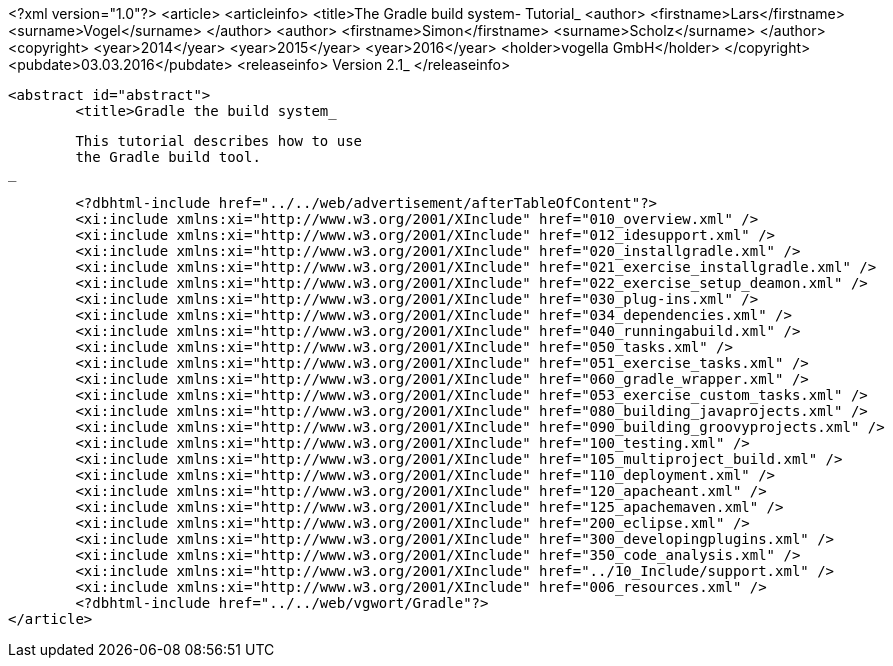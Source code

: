 <?xml version="1.0"?>
<article>
	<articleinfo>
		<title>The Gradle build system- Tutorial_
		<author>
			<firstname>Lars</firstname>
			<surname>Vogel</surname>
		</author>
		<author>
			<firstname>Simon</firstname>
			<surname>Scholz</surname>
		</author>
		<copyright>
			<year>2014</year>
			<year>2015</year>
			<year>2016</year>
			<holder>vogella GmbH</holder>
		</copyright>
		<pubdate>03.03.2016</pubdate>
		<releaseinfo>
			Version 2.1_
		</releaseinfo>
		
		<abstract id="abstract">
			<title>Gradle the build system_
			
				This tutorial describes how to use
				the Gradle build tool.
			_
		
	

	<?dbhtml-include href="../../web/advertisement/afterTableOfContent"?>
	<xi:include xmlns:xi="http://www.w3.org/2001/XInclude" href="010_overview.xml" />
	<xi:include xmlns:xi="http://www.w3.org/2001/XInclude" href="012_idesupport.xml" />
	<xi:include xmlns:xi="http://www.w3.org/2001/XInclude" href="020_installgradle.xml" />
	<xi:include xmlns:xi="http://www.w3.org/2001/XInclude" href="021_exercise_installgradle.xml" />
	<xi:include xmlns:xi="http://www.w3.org/2001/XInclude" href="022_exercise_setup_deamon.xml" />
	<xi:include xmlns:xi="http://www.w3.org/2001/XInclude" href="030_plug-ins.xml" />
	<xi:include xmlns:xi="http://www.w3.org/2001/XInclude" href="034_dependencies.xml" />
	<xi:include xmlns:xi="http://www.w3.org/2001/XInclude" href="040_runningabuild.xml" />
	<xi:include xmlns:xi="http://www.w3.org/2001/XInclude" href="050_tasks.xml" />
	<xi:include xmlns:xi="http://www.w3.org/2001/XInclude" href="051_exercise_tasks.xml" />
	<xi:include xmlns:xi="http://www.w3.org/2001/XInclude" href="060_gradle_wrapper.xml" />
	<xi:include xmlns:xi="http://www.w3.org/2001/XInclude" href="053_exercise_custom_tasks.xml" />
	<xi:include xmlns:xi="http://www.w3.org/2001/XInclude" href="080_building_javaprojects.xml" />
	<xi:include xmlns:xi="http://www.w3.org/2001/XInclude" href="090_building_groovyprojects.xml" />
	<xi:include xmlns:xi="http://www.w3.org/2001/XInclude" href="100_testing.xml" />
	<xi:include xmlns:xi="http://www.w3.org/2001/XInclude" href="105_multiproject_build.xml" />
	<xi:include xmlns:xi="http://www.w3.org/2001/XInclude" href="110_deployment.xml" />
	<xi:include xmlns:xi="http://www.w3.org/2001/XInclude" href="120_apacheant.xml" />
	<xi:include xmlns:xi="http://www.w3.org/2001/XInclude" href="125_apachemaven.xml" />
	<xi:include xmlns:xi="http://www.w3.org/2001/XInclude" href="200_eclipse.xml" />
	<xi:include xmlns:xi="http://www.w3.org/2001/XInclude" href="300_developingplugins.xml" />
	<xi:include xmlns:xi="http://www.w3.org/2001/XInclude" href="350_code_analysis.xml" />
	<xi:include xmlns:xi="http://www.w3.org/2001/XInclude" href="../10_Include/support.xml" />
	<xi:include xmlns:xi="http://www.w3.org/2001/XInclude" href="006_resources.xml" />
	<?dbhtml-include href="../../web/vgwort/Gradle"?>
</article>
